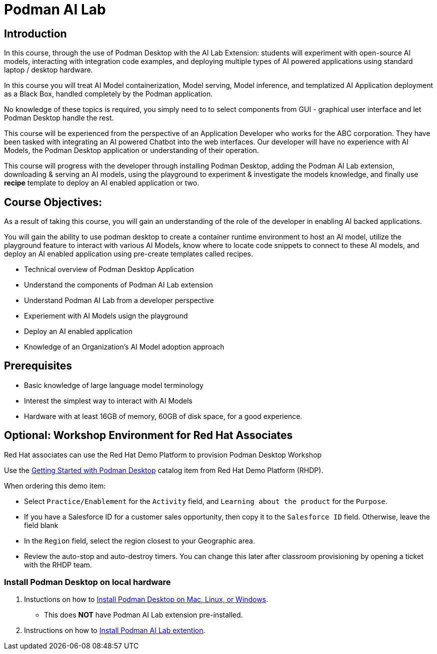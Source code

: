 = Podman AI Lab
:navtitle: Home

== Introduction


In this course, through the use of Podman Desktop with the AI Lab Extension: students will  experiment with open-source AI models, interacting with integration code examples, and deploying multiple types of AI powered applications using standard laptop / desktop hardware.

In this course you will treat AI Model containerization, Model serving, Model inference, and templatized AI Application deployment as a Black Box, handled completely by the Podman application.   

No knowledge of these topics is required, you simply need to to select components from GUI - graphical user interface and let Podman Desktop handle the rest.

This course will be experienced from the perspective of an Application Developer who works for the ABC corporation. They have been tasked with integrating an AI powered Chatbot into the web interfaces. Our developer will have no experience with AI Models, the Podman Desktop application or understanding of their operation.

This course will progress with the developer through installing Podman Desktop, adding the Podman AI Lab extension, downloading & serving an AI models, using the playground to experiment & investigate the models knowledge, and finally use *recipe* template to deploy an AI enabled application or two. 


== Course Objectives:

As a result of taking this course, you will gain an understanding of the role of the developer in enabling AI backed applications. 

You will gain the ability to use podman desktop to create a container runtime environment to host an AI model, utilize the playground feature to interact with various AI Models, know where to locate code snippets to connect to these AI models, and deploy an AI enabled application using pre-create templates called recipes. 

* Technical overview of Podman Desktop Application
* Understand the components of Podman AI Lab extension
* Understand Podman AI Lab from a developer perspective
* Experiement with AI Models usign the playground
* Deploy an AI enabled application
* Knowledge of an Organization's AI Model adoption approach


== Prerequisites

* Basic knowledge of large language model terminology
* Interest the simplest way to interact with AI Models
* Hardware with at least 16GB of memory, 60GB of disk space, for a good experience.



== Optional: Workshop Environment for Red Hat Associates

Red Hat associates can use the Red Hat Demo Platform to provision Podman Desktop Workshop

Use the https://demo.redhat.com/catalog?search=podman&item=babylon-catalog-prod%2Fsandboxes-gpte.rhel-podman-desktop.prod[Getting Started with Podman Desktop] catalog item from Red Hat Demo Platform (RHDP).

When ordering this demo item:

* Select `Practice/Enablement` for the `Activity` field, and `Learning about the product` for the `Purpose`.

* If you have a Salesforce ID for a customer sales opportunity, then copy it to the `Salesforce ID` field. Otherwise, leave the field blank

* In the `Region` field, select the region closest to your Geographic area.

* Review the auto-stop and auto-destroy timers. You can change this later after classroom provisioning by opening a ticket with the RHDP team.


=== Install Podman Desktop on local hardware

 . Instuctions on how to https://podman-desktop.io/docs/installation[Install Podman Desktop on Mac, Linux, or Windows].  
  * This does *NOT* have Podman AI Lab extension pre-installed.

 . Instructions on how to https://podman-desktop.io/docs/ai-lab/installing[Install Podman AI Lab extention].

